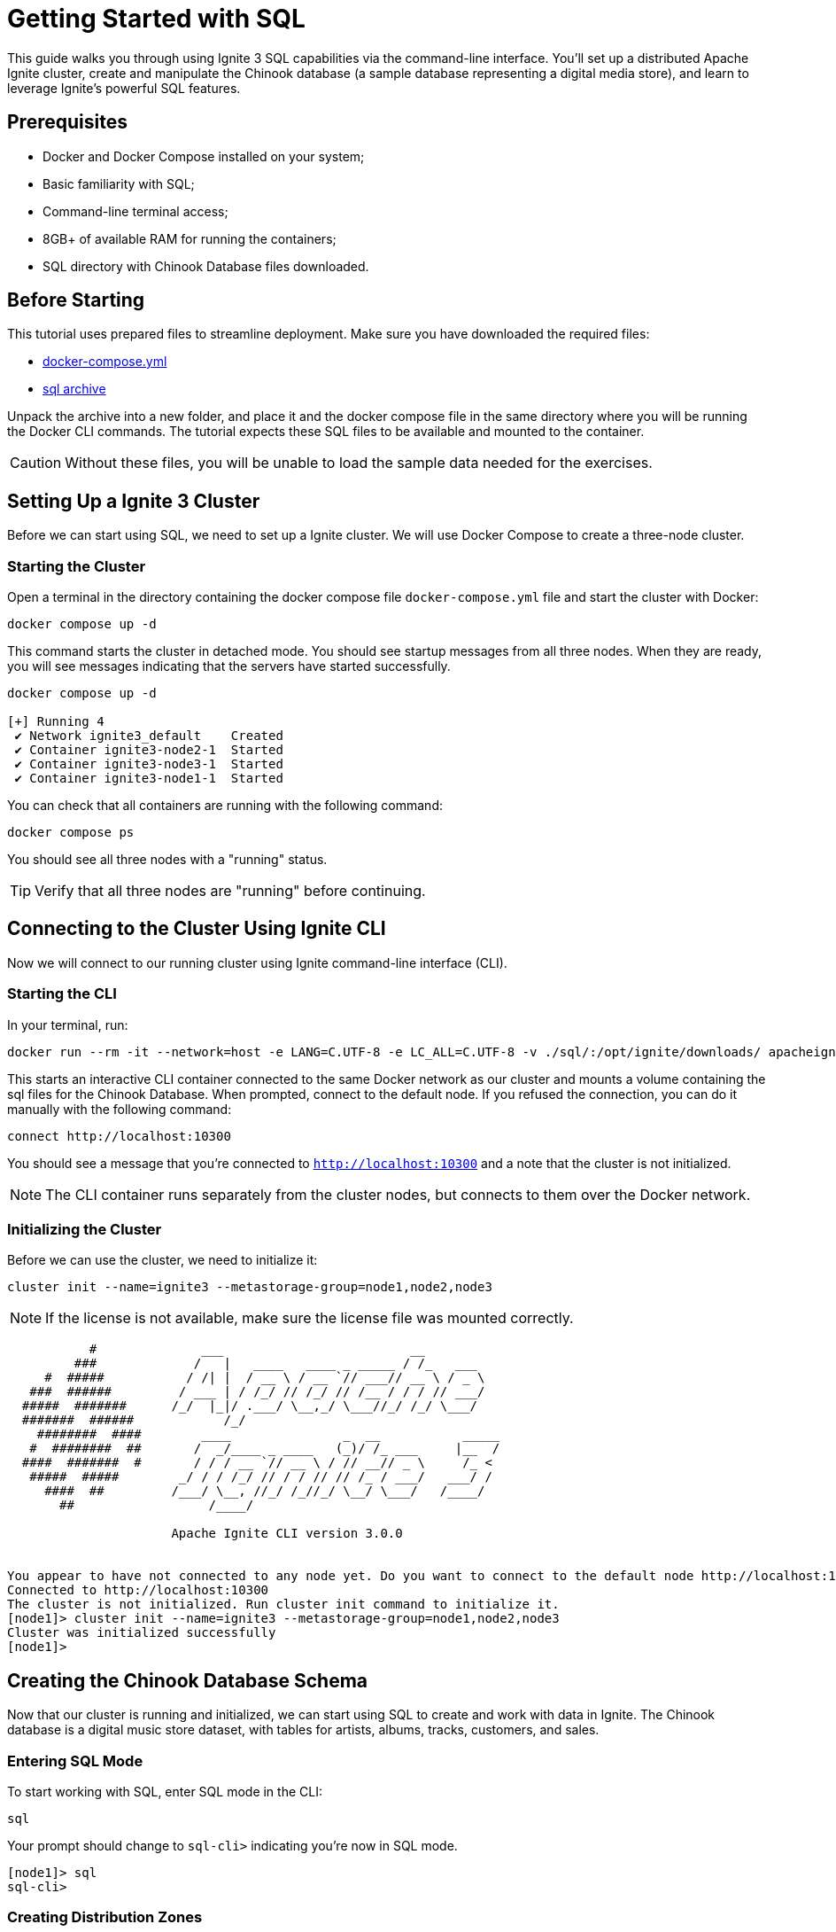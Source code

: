 = Getting Started with SQL

This guide walks you through using Ignite 3 SQL capabilities via the command-line interface. You'll set up a distributed Apache Ignite cluster, create and manipulate the Chinook database (a sample database representing a digital media store), and learn to leverage Ignite's powerful SQL features.

== Prerequisites

* Docker and Docker Compose installed on your system;
* Basic familiarity with SQL;
* Command-line terminal access;
* 8GB+ of available RAM for running the containers;
* SQL directory with Chinook Database files downloaded.

== Before Starting

This tutorial uses prepared files to streamline deployment. Make sure you have downloaded the required files:

- link:quick-start/sql-files/docker-compose.yml[docker-compose.yml^]
- link:quick-start/sql-files/sql.zip[sql archive^]

Unpack the archive into a new folder, and place it and the docker compose file in the same directory where you will be running the Docker CLI commands. The tutorial expects these SQL files to be available and mounted to the container.

CAUTION: Without these files, you will be unable to load the sample data needed for the exercises.

== Setting Up a Ignite 3 Cluster

Before we can start using SQL, we need to set up a Ignite cluster. We will use Docker Compose to create a three-node cluster.

=== Starting the Cluster

Open a terminal in the directory containing the docker compose file `docker-compose.yml` file and start the cluster with Docker:

[source, bash]
----
docker compose up -d
----

This command starts the cluster in detached mode. You should see startup messages from all three nodes. When they are ready, you will see messages indicating that the servers have started successfully.

[source, bash]
----
docker compose up -d

[+] Running 4
 ✔ Network ignite3_default    Created
 ✔ Container ignite3-node2-1  Started
 ✔ Container ignite3-node3-1  Started
 ✔ Container ignite3-node1-1  Started
----

You can check that all containers are running with the following command:

[source, bash]
----
docker compose ps
----

You should see all three nodes with a "running" status.

[TIP] 
Verify that all three nodes are "running" before continuing.

== Connecting to the Cluster Using Ignite CLI

Now we will connect to our running cluster using Ignite command-line interface (CLI).

=== Starting the CLI

In your terminal, run:

[source, bash]
----
docker run --rm -it --network=host -e LANG=C.UTF-8 -e LC_ALL=C.UTF-8 -v ./sql/:/opt/ignite/downloads/ apacheignite/ignite:3.0.0 cli
----

This starts an interactive CLI container connected to the same Docker network as our cluster and mounts a volume containing the sql files for the Chinook Database. When prompted, connect to the default node. If you refused the connection, you can do it manually with the following command:

[source, bash]
----
connect http://localhost:10300
----

You should see a message that you're connected to `http://localhost:10300` and a note that the cluster is not initialized.

[NOTE]
The CLI container runs separately from the cluster nodes, but connects to them over the Docker network.

=== Initializing the Cluster

Before we can use the cluster, we need to initialize it:

[source, bash]
----
cluster init --name=ignite3 --metastorage-group=node1,node2,node3
----

NOTE: If the license is not available, make sure the license file was mounted correctly.

[source, text]
----
           #              ___                         __
         ###             /   |   ____   ____ _ _____ / /_   ___
     #  #####           / /| |  / __ \ / __ `// ___// __ \ / _ \
   ###  ######         / ___ | / /_/ // /_/ // /__ / / / // ___/
  #####  #######      /_/  |_|/ .___/ \__,_/ \___//_/ /_/ \___/
  #######  ######            /_/
    ########  ####        ____               _  __           _____
   #  ########  ##       /  _/____ _ ____   (_)/ /_ ___     |__  /
  ####  #######  #       / / / __ `// __ \ / // __// _ \     /_ <
   #####  #####        _/ / / /_/ // / / // // /_ / ___/   ___/ /
     ####  ##         /___/ \__, //_/ /_//_/ \__/ \___/   /____/
       ##                  /____/

                      Apache Ignite CLI version 3.0.0


You appear to have not connected to any node yet. Do you want to connect to the default node http://localhost:10300? [Y/n] y
Connected to http://localhost:10300
The cluster is not initialized. Run cluster init command to initialize it.
[node1]> cluster init --name=ignite3 --metastorage-group=node1,node2,node3
Cluster was initialized successfully
[node1]>
----

== Creating the Chinook Database Schema

Now that our cluster is running and initialized, we can start using SQL to create and work with data in Ignite. The Chinook database is a digital music store dataset, with tables for artists, albums, tracks, customers, and sales.

=== Entering SQL Mode

To start working with SQL, enter SQL mode in the CLI:

[source, text]
----
sql
----

Your prompt should change to `sql-cli>` indicating you're now in SQL mode.

[source,text]
----
[node1]> sql
sql-cli>
----

=== Creating Distribution Zones

Before we create tables, let's set up distribution zones to control how our data is distributed and replicated across the cluster:

[source, sql]
----
CREATE ZONE IF NOT EXISTS Chinook WITH replicas=2, storage_profiles='default';
CREATE ZONE IF NOT EXISTS ChinookReplicated WITH replicas=3, partitions=25, storage_profiles='default';
----

These commands create two zones:

* `Chinook` - Standard zone with 2 replicas for most tables;
* `ChinookReplicated` - Zone with 3 replicas for frequently accessed reference data.

=== Database Entity Relationship

Here's the entity relationship diagram for our Chinook database:

++++
<pre class="mermaid">
erDiagram
    ARTIST ||--o{ ALBUM : creates
    ALBUM ||--o{ TRACK : contains
    GENRE ||--o{ TRACK : categorizes
    MEDIATYPE ||--o{ TRACK : formats
    CUSTOMER ||--o{ INVOICE : places
    INVOICE ||--o{ INVOICELINE : contains
    TRACK ||--o{ INVOICELINE : purchased-in
    EMPLOYEE ||--o{ CUSTOMER : supports
    PLAYLIST ||--o{ PLAYLISTTRACK : contains
    TRACK ||--o{ PLAYLISTTRACK : appears-in
++++


=== Creating Core Tables

Now let's create the main tables for the Chinook database. We will start with the Artist and Album tables. 

NOTE: Copy and paste the following SQL blocks at the `sql-cli>` prompt then hit enter.

[source, sql]
----
CREATE TABLE Artist (
    ArtistId INT NOT NULL,
    Name VARCHAR(120),
    PRIMARY KEY (ArtistId)
) ZONE Chinook;

CREATE TABLE Album (
    AlbumId INT NOT NULL,
    Title VARCHAR(160) NOT NULL,
    ArtistId INT NOT NULL,
    ReleaseYear INT,
    PRIMARY KEY (AlbumId, ArtistId)
) COLOCATE BY (ArtistId) ZONE Chinook;
----

The `COLOCATE BY` clause in the *Album* table ensures that albums by the same artist are stored on the same nodes. This optimizes joins between Artist and Album tables by eliminating the need for network transfers during queries.

Next, let's create the Genre and MediaType reference tables:

[source, sql]
----
CREATE TABLE Genre (
    GenreId INT NOT NULL,
    Name VARCHAR(120),
    PRIMARY KEY (GenreId)
) ZONE ChinookReplicated;

CREATE TABLE MediaType (
    MediaTypeId INT NOT NULL,
    Name VARCHAR(120),
    PRIMARY KEY (MediaTypeId)
) ZONE ChinookReplicated;
----

These reference tables are placed in the `ChinookReplicated` zone with 3 replicas because they contain static data that is frequently joined with other tables. Having a copy on each node improves read performance.

Now, let's create the Track table, which references the Album, Genre, and MediaType tables:

[source, sql]
----
CREATE TABLE Track (
    TrackId INT NOT NULL,
    Name VARCHAR(200) NOT NULL,
    AlbumId INT,
    MediaTypeId INT NOT NULL,
    GenreId INT,
    Composer VARCHAR(220),
    Milliseconds INT NOT NULL,
    Bytes INT,
    UnitPrice NUMERIC(10,2) NOT NULL,
    PRIMARY KEY (TrackId, AlbumId)
) COLOCATE BY (AlbumId) ZONE Chinook;
----

Tracks are colocated by AlbumId, not by TrackId, because most queries join tracks with their albums. This colocation optimizes these common join patterns.

Let's also create tables to manage customers, employees, and sales:

[source, sql]
----
CREATE TABLE Employee (
    EmployeeId INT NOT NULL,
    LastName VARCHAR(20) NOT NULL,
    FirstName VARCHAR(20) NOT NULL,
    Title VARCHAR(30),
    ReportsTo INT,
    BirthDate DATE,
    HireDate DATE,
    Address VARCHAR(70),
    City VARCHAR(40),
    State VARCHAR(40),
    Country VARCHAR(40),
    PostalCode VARCHAR(10),
    Phone VARCHAR(24),
    Fax VARCHAR(24),
    Email VARCHAR(60),
    PRIMARY KEY (EmployeeId)
) ZONE Chinook;

CREATE TABLE Customer (
    CustomerId INT NOT NULL,
    FirstName VARCHAR(40) NOT NULL,
    LastName VARCHAR(20) NOT NULL,
    Company VARCHAR(80),
    Address VARCHAR(70),
    City VARCHAR(40),
    State VARCHAR(40),
    Country VARCHAR(40),
    PostalCode VARCHAR(10),
    Phone VARCHAR(24),
    Fax VARCHAR(24),
    Email VARCHAR(60) NOT NULL,
    SupportRepId INT,
    PRIMARY KEY (CustomerId)
) ZONE Chinook;

CREATE TABLE Invoice (
    InvoiceId INT NOT NULL,
    CustomerId INT NOT NULL,
    InvoiceDate DATE NOT NULL,
    BillingAddress VARCHAR(70),
    BillingCity VARCHAR(40),
    BillingState VARCHAR(40),
    BillingCountry VARCHAR(40),
    BillingPostalCode VARCHAR(10),
    Total NUMERIC(10,2) NOT NULL,
    PRIMARY KEY (InvoiceId, CustomerId)
) COLOCATE BY (CustomerId) ZONE Chinook;

CREATE TABLE InvoiceLine (
    InvoiceLineId INT NOT NULL,
    InvoiceId INT NOT NULL,
    TrackId INT NOT NULL,
    UnitPrice NUMERIC(10,2) NOT NULL,
    Quantity INT NOT NULL,
    PRIMARY KEY (InvoiceLineId, TrackId)
) COLOCATE BY (TrackId) ZONE Chinook;
----

Invoices are colocated by CustomerId and InvoiceLines are colocated by InvoiceId. This creates an efficient chain of locality: Customer → Invoice → InvoiceLine, optimizing queries that analyze customer purchase history.

Finally, let's create the playlist-related tables:

[source, sql]
----
CREATE TABLE Playlist (
    PlaylistId INT NOT NULL,
    Name VARCHAR(120),
    PRIMARY KEY (PlaylistId)
) ZONE Chinook;

CREATE TABLE PlaylistTrack (
    PlaylistId INT NOT NULL,
    TrackId INT NOT NULL,
    PRIMARY KEY (PlaylistId, TrackId)
) ZONE Chinook;
----

Note that PlaylistTrack is not colocated with Track. This is a design decision that prioritizes playlist operations over joining with track details. In a real-world scenario, you might make a different colocation choice depending on your most common query patterns.

=== Verifying Table Creation

Let's confirm that all our tables were created successfully:

[source, sql]
----
SELECT * FROM system.tables WHERE schema = 'PUBLIC';
----

This query checks the system tables to verify that our tables exist. You should see a list of all the tables we've created.

[source, bash]
----
sql-cli> SELECT * FROM system.tables WHERE schema = 'PUBLIC';
╔════════╤═══════════════╤════╤═════════════╤═══════════════════╤═════════════════╤══════════════════════╗
║ SCHEMA │ NAME          │ ID │ PK_INDEX_ID │ ZONE              │ STORAGE_PROFILE │ COLOCATION_KEY_INDEX ║
╠════════╪═══════════════╪════╪═════════════╪═══════════════════╪═════════════════╪══════════════════════╣
║ PUBLIC │ ALBUM         │ 20 │ 21          │ CHINOOK           │ default         │ ARTISTID             ║
╟────────┼───────────────┼────┼─────────────┼───────────────────┼─────────────────┼──────────────────────╢
║ PUBLIC │ GENRE         │ 22 │ 23          │ CHINOOKREPLICATED │ default         │ GENREID              ║
╟────────┼───────────────┼────┼─────────────┼───────────────────┼─────────────────┼──────────────────────╢
║ PUBLIC │ ARTIST        │ 18 │ 19          │ CHINOOK           │ default         │ ARTISTID             ║
╟────────┼───────────────┼────┼─────────────┼───────────────────┼─────────────────┼──────────────────────╢
║ PUBLIC │ TRACK         │ 26 │ 27          │ CHINOOK           │ default         │ ALBUMID              ║
╟────────┼───────────────┼────┼─────────────┼───────────────────┼─────────────────┼──────────────────────╢
║ PUBLIC │ PLAYLIST      │ 36 │ 37          │ CHINOOK           │ default         │ PLAYLISTID           ║
╟────────┼───────────────┼────┼─────────────┼───────────────────┼─────────────────┼──────────────────────╢
║ PUBLIC │ PLAYLISTTRACK │ 38 │ 39          │ CHINOOK           │ default         │ PLAYLISTID, TRACKID  ║
╟────────┼───────────────┼────┼─────────────┼───────────────────┼─────────────────┼──────────────────────╢
║ PUBLIC │ MEDIATYPE     │ 24 │ 25          │ CHINOOKREPLICATED │ default         │ MEDIATYPEID          ║
╟────────┼───────────────┼────┼─────────────┼───────────────────┼─────────────────┼──────────────────────╢
║ PUBLIC │ INVOICELINE   │ 34 │ 35          │ CHINOOK           │ default         │ TRACKID              ║
╟────────┼───────────────┼────┼─────────────┼───────────────────┼─────────────────┼──────────────────────╢
║ PUBLIC │ EMPLOYEE      │ 28 │ 29          │ CHINOOK           │ default         │ EMPLOYEEID           ║
╟────────┼───────────────┼────┼─────────────┼───────────────────┼─────────────────┼──────────────────────╢
║ PUBLIC │ CUSTOMER      │ 30 │ 31          │ CHINOOK           │ default         │ CUSTOMERID           ║
╟────────┼───────────────┼────┼─────────────┼───────────────────┼─────────────────┼──────────────────────╢
║ PUBLIC │ INVOICE       │ 32 │ 33          │ CHINOOK           │ default         │ CUSTOMERID           ║
╚════════╧═══════════════╧════╧═════════════╧═══════════════════╧═════════════════╧══════════════════════╝
----

TIP: **Checkpoint**: Verify that all tables appear in the `system.tables` output with their proper zones and colocation settings before proceeding to the next section.

== Inserting Sample Data

Now that we have our tables set up, let's populate them with sample data.

=== Adding Artists and Albums

Let's start by adding some artists.

- Exit the interactive sql mode by typing `exit;`.
- Then, load the current store catalog from the sql data file.

[source, bash]
----
sql --file=/opt/ignite/downloads/current_catalog.sql
----

[source, bash]
----
sql-cli> exit;
[node1]> sql --file=/opt/ignite/downloads/current_catalog.sql
Updated 275 rows.
Updated 347 rows.
----

=== Adding Genres and Media Types

Let's populate our reference tables the same way:

[source, bash]
----
sql --file=/opt/ignite/downloads/media_and_genre.sql
----

[source, bash]
----
[node1]> sql --file=/opt/ignite/downloads/media_and_genre.sql
Updated 25 rows.
Updated 5 rows.
----

=== Adding Tracks

Now let's add some tracks to our albums:

[source, bash]
----
sql --file=/opt/ignite/downloads/tracks.sql
----

[source, bash]
----
[node1]> sql --file=/opt/ignite/downloads/tracks.sql
Updated 1000 rows.
Updated 1000 rows.
Updated 1000 rows.
Updated 503 rows.
----

=== Adding Employees and Customers

Let's add some employee and customer data:

[source, bash]
----
sql --file=/opt/ignite/downloads/ee_and_cust.sql
----

[source, bash]
----
[node1]> sql --file=/opt/ignite/downloads/ee_and_cust.sql
Updated 8 rows.
Updated 59 rows.
----

=== Adding Invoices and Invoice Lines

Finally, let's add some sales data:

[source, bash]
----
sql --file=/opt/ignite/downloads/invoices.sql
----

[source, bash]
----
[node1]> sql --file=/opt/ignite/downloads/invoices.sql
Updated 412 rows.
Updated 1000 rows.
Updated 1000 rows.
Updated 240 rows.
Updated 18 rows.
Updated 1000 rows.
Updated 1000 rows.
Updated 1000 rows.
Updated 1000 rows.
Updated 1000 rows.
Updated 1000 rows.
Updated 1000 rows.
Updated 1000 rows.
Updated 715 rows.
----

TIP: **Checkpoint**: Verify that all the data has been loaded successfully by checking that the "Updated X rows" messages match the expected row counts for each file.

== Querying Data in Ignite SQL

Now that we have data in our tables, let's run some SQL queries to explore the Chinook database.

=== Basic Queries

Let's return to the `sql-cli>` and start with some simple SELECT queries:

[source, bash]
----
sql
----

[source, sql]
----
-- Get all artists
SELECT * FROM Artist;

-- Get all albums for a specific artist
SELECT * FROM Album WHERE ArtistId = 3;

-- Get all tracks for a specific album
SELECT * FROM Track WHERE AlbumId = 133;
----

=== Joins

Now let's try some more complex queries with joins:

[source, sql]
----
-- Get all tracks with artist and album information
SELECT
    t.Name AS TrackName,
    a.Title AS AlbumTitle,
    ar.Name AS ArtistName
FROM
    Track t
    JOIN Album a ON t.AlbumId = a.AlbumId
    JOIN Artist ar ON a.ArtistId = ar.ArtistId
LIMIT 10;
----

This complex query uses multiple CTEs to achieve what would typically be done with the RANK() window function. We first count tracks per album, then determine the maximum track count per artist, and finally join these results to identify albums with the most tracks for each artist.

== Data Manipulation in Ignite SQL

Let's explore how to modify data using SQL in Ignite.

=== Understanding Distributed Updates

When you update data in a distributed database, the changes need to be coordinated across multiple nodes:

++++
<pre class="mermaid">
sequenceDiagram
    participant Client
    participant Node1
    participant Node2
    participant Node3

    Client->>Node1: UPDATE request
    Node1->>Node1: Update local primary copy
    Node1->>Node2: Propagate changes to backup copy
    Node1-->>Client: Confirm update completed
++++

=== Inserting New Data

Let's add a new artist and album:

[source, sql]
----
-- Insert a new artist
INSERT INTO Artist (ArtistId, Name)
VALUES (276, 'New Discovery Band');

-- Insert a new album for this artist
INSERT INTO Album (AlbumId, Title, ArtistId, ReleaseYear)
VALUES (348, 'First Light', 276, 2023);

-- Verify the insertions
SELECT * FROM Artist WHERE ArtistId = 276;
SELECT * FROM Album WHERE AlbumId = 348;
----

=== Updating Existing Data

Now let's update some of our existing data:

[source, sql]
----
-- Update the album release year
UPDATE Album
SET ReleaseYear = 2024
WHERE AlbumId = 348;

-- Update the artist name
UPDATE Artist
SET Name = 'New Discovery Ensemble'
WHERE ArtistId = 276;

-- Verify the updates
SELECT * FROM Artist WHERE ArtistId = 276;
SELECT * FROM Album WHERE AlbumId = 348;
----

In a distributed database like Ignite, these updates are automatically propagated to all replicas. The primary copy is updated first, then the changes are sent to the backup copies on other nodes.

=== Deleting Data

Finally, let's clean up by deleting the data we added:

[source, sql]
----
-- Delete the album
DELETE FROM Album WHERE AlbumId = 348;

-- Delete the artist
DELETE FROM Artist WHERE ArtistId = 276;

-- Verify the deletions
SELECT * FROM Artist WHERE ArtistId = 276;
SELECT * FROM Album WHERE AlbumId = 348;
----

== Advanced SQL Features

Let's explore some of Ignite's more advanced SQL features.

=== Querying System Views

Ignite provides system views that let you inspect cluster metadata:

[source, sql]
----
-- View all tables in the cluster
SELECT * FROM system.tables;

-- View all zones
SELECT * FROM system.zones;

-- View all columns for a specific table
SELECT * FROM system.table_columns WHERE TABLE_NAME = 'TRACK';
----

System views provide important metadata about your cluster configuration. They are essential for monitoring and troubleshooting in production environments.

=== Creating Indexes for Better Performance

Let's add some indexes to improve query performance:

[source, sql]
----
-- Create an index on the Name column of the Track table
CREATE INDEX idx_track_name ON Track (Name);

-- Create a composite index on Artist and Album
CREATE INDEX idx_album_artist ON Album (ArtistId, Title);

-- Create a composite index on Track's AlbumId and Name columns to optimize joins with Album table
-- and to improve performance when filtering or sorting by track name within an album
CREATE INDEX idx_track_albumid_name ON Track(AlbumId, Name);

-- Create an index on Album Title to speed up searches and sorts by album title
CREATE INDEX idx_album_title ON Album(Title);

-- Create a composite index on InvoiceLine connecting TrackId and InvoiceId
-- This supports efficient queries that join InvoiceLine with Track while filtering by InvoiceId
CREATE INDEX idx_invoiceline_trackid_invoiceid ON InvoiceLine(TrackId, InvoiceId);

-- Create a hash index for lookups by email
CREATE INDEX idx_customer_email ON Customer USING HASH (Email);

-- Check index information
SELECT * FROM system.indexes;
----

Indexes improve query performance, but come with maintenance costs. Each write operation must also update all indexes. Choose indexes that support your most common query patterns rather than indexing everything.

== Creating a Dashboard Using SQL

Let's create SQL queries that could be used for a music store dashboard. These queries could be saved and run periodically to generate reports.

=== Monthly Sales Summary

[source, sql]
----
-- Monthly sales summary for the last 12 months
SELECT
    CAST(EXTRACT(YEAR FROM i.InvoiceDate) AS VARCHAR) || '-' ||
    CASE
        WHEN EXTRACT(MONTH FROM i.InvoiceDate) < 10
        THEN '0' || CAST(EXTRACT(MONTH FROM i.InvoiceDate) AS VARCHAR)
        ELSE CAST(EXTRACT(MONTH FROM i.InvoiceDate) AS VARCHAR)
    END AS YearMonth,
    COUNT(DISTINCT i.InvoiceId) AS InvoiceCount,
    COUNT(DISTINCT i.CustomerId) AS CustomerCount,
    SUM(i.Total) AS MonthlyRevenue,
    AVG(i.Total) AS AverageOrderValue
FROM
    Invoice i
GROUP BY
    EXTRACT(YEAR FROM i.InvoiceDate), EXTRACT(MONTH FROM i.InvoiceDate)
ORDER BY
    YearMonth DESC;
----

This query formats the year and month into a sortable string (YYYY-MM) while calculating several key business metrics.

=== Top Selling Genres

[source, sql]
----
-- Top selling genres by revenue
SELECT
    g.Name AS Genre,
    SUM(il.UnitPrice * il.Quantity) AS Revenue
FROM
    InvoiceLine il
    JOIN Track t ON il.TrackId = t.TrackId
    JOIN Genre g ON t.GenreId = g.GenreId
GROUP BY
    g.Name
ORDER BY
    Revenue DESC;
----

=== Sales Performance by Employee

[source, sql]
----
-- Sales performance by employee
SELECT
    e.EmployeeId,
    e.FirstName || ' ' || e.LastName AS EmployeeName,
    COUNT(DISTINCT i.InvoiceId) AS TotalInvoices,
    COUNT(DISTINCT i.CustomerId) AS UniqueCustomers,
    SUM(i.Total) AS TotalSales
FROM
    Employee e
    JOIN Customer c ON e.EmployeeId = c.SupportRepId
    JOIN Invoice i ON c.CustomerId = i.CustomerId
GROUP BY
    e.EmployeeId, e.FirstName, e.LastName
ORDER BY
    TotalSales DESC;
----

=== Top 20 Longest Tracks with Genres

[source, sql]
----
-- Top 20 longest tracks with genre information
SELECT
    t.trackid,
    t.name AS track_name,
    g.name AS genre_name,
    ROUND(t.milliseconds / (1000 * 60), 2) AS duration_minutes
FROM
    track t
    JOIN genre g ON t.genreId = g.genreId
WHERE
    t.genreId < 17
ORDER BY
    duration_minutes DESC
LIMIT
    20;
----

=== Customer Purchase Patterns by Month

[source, sql]
----
-- Customer purchase patterns by month
SELECT
    c.CustomerId,
    c.FirstName || ' ' || c.LastName AS CustomerName,
    CAST(EXTRACT(YEAR FROM i.InvoiceDate) AS VARCHAR) || '-' ||
    CASE
        WHEN EXTRACT(MONTH FROM i.InvoiceDate) < 10
        THEN '0' || CAST(EXTRACT(MONTH FROM i.InvoiceDate) AS VARCHAR)
        ELSE CAST(EXTRACT(MONTH FROM i.InvoiceDate) AS VARCHAR)
    END AS YearMonth,
    COUNT(DISTINCT i.InvoiceId) AS NumberOfPurchases,
    SUM(i.Total) AS TotalSpent,
    SUM(i.Total) / COUNT(DISTINCT i.InvoiceId) AS AveragePurchaseValue
FROM
    Customer c
    JOIN Invoice i ON c.CustomerId = i.CustomerId
GROUP BY
    c.CustomerId, c.FirstName, c.LastName,
    EXTRACT(YEAR FROM i.InvoiceDate), EXTRACT(MONTH FROM i.InvoiceDate)
ORDER BY
    c.CustomerId, YearMonth;
----

== Performance Tuning with Colocated Tables

One of the key advantages of Ignite is its ability to optimize joins through data colocation. Let's explore this with our existing colocated tables.

=== Colocated Queries

Let's start by looking at a query where there is a mismatch in the colocation strategy. 

[source, sql]
----
--This is an example of poorly created table.
CREATE TABLE InvoiceLine (
    InvoiceLineId INT NOT NULL,
    InvoiceId INT NOT NULL,
    TrackId INT NOT NULL,
    UnitPrice NUMERIC(10,2) NOT NULL,
    Quantity INT NOT NULL,
    PRIMARY KEY (InvoiceLineId, InvoiceId)
) COLOCATE BY (InvoiceId) ZONE Chinook;
----

If we create the `InvoiceLine` table to be colocated by InvoiceId, we end up with a mismatch for our query. 

* Album is colocated by ArtistId
* Track is colocated by AlbumId
* InvoiceLine is colocated by InvoiceId

This means that when you run a query joining InvoiceLine, Track, and Album, the data might be spread across different nodes because they're colocated on different keys. Our query is looking for invoice ID 1, then joining with Track and Album, but these tables are colocated on different keys.

[source, sql]
----
EXPLAIN PLAN FOR
SELECT
    il.InvoiceId,
    COUNT(il.InvoiceLineId) AS LineItemCount,
    SUM(il.UnitPrice * il.Quantity) AS InvoiceTotal,
    t.Name AS TrackName,
    a.Title AS AlbumTitle
FROM
    InvoiceLine il
    JOIN Track t ON il.TrackId = t.TrackId
    JOIN Album a ON t.AlbumId = a.AlbumId
WHERE
    il.InvoiceId = 1
GROUP BY
    il.InvoiceId, t.Name, a.Title;
----

[source, text]
----
╔═══════════════════════════════════════════════════════════════════════════════════════════════════════════════════════════════════════════════════════════════════════════════════════════════════════════════════════════════════════════════════════════════════════════════════════════╗
║ PLAN                                                                                                                                                                                                                                                                                      ║
╠═══════════════════════════════════════════════════════════════════════════════════════════════════════════════════════════════════════════════════════════════════════════════════════════════════════════════════════════════════════════════════════════════════════════════════════════╣
║ Project(INVOICEID=[$0], LINEITEMCOUNT=[$3], INVOICETOTAL=[$4], TRACKNAME=[$1], ALBUMTITLE=[$2]): rowcount = 4484471.100479999, cumulative cost = IgniteCost [rowCount=2.3054813220479995E7, cpu=2.3643376967575923E7, memory=9.866772781055996E7, io=2.0, network=50190.0], id = 23843    ║
║   ColocatedHashAggregate(group=[{0, 1, 2}], LINEITEMCOUNT=[COUNT()], INVOICETOTAL=[SUM($3)]): rowcount = 4484471.100479999, cumulative cost = IgniteCost [rowCount=1.8570341119999997E7, cpu=1.9158904867095925E7, memory=9.866772681055996E7, io=1.0, network=50189.0], id = 23842       ║
║     Project(INVOICEID=[$3], TRACKNAME=[$1], ALBUMTITLE=[$8], $f4=[*($5, $6)]): rowcount = 9189489.959999999, cumulative cost = IgniteCost [rowCount=9380851.159999998, cpu=9969414.907095924, memory=9362.6, io=1.0, network=50189.0], id = 23841                                         ║
║       MergeJoin(condition=[=($2, $7)], joinType=[inner], leftCollation=[[2]], rightCollation=[[0]]): rowcount = 9189489.959999999, cumulative cost = IgniteCost [rowCount=191360.19999999998, cpu=779923.9470959246, memory=9361.6, io=0.0, network=50188.0], id = 23840                  ║
║         HashJoin(condition=[=($4, $0)], joinType=[inner]): rowcount = 176551.19999999998, cumulative cost = IgniteCost [rowCount=13421.0, cpu=65201.0, memory=6585.6, io=0.0, network=47412.0], id = 23836                                                                                ║
║           Exchange(distribution=[single]): rowcount = 3503.0, cumulative cost = IgniteCost [rowCount=7006.0, cpu=17515.0, memory=0.0, io=0.0, network=42036.0], id = 23833                                                                                                                ║
║             IndexScan(table=[[PUBLIC, TRACK]], tableId=[26], index=[IDX_TRACK_ALBUMID_NAME], type=[SORTED], requiredColumns=[{0, 1, 2}], collation=[[2, 1]]): rowcount = 3503.0, cumulative cost = IgniteCost [rowCount=3503.0, cpu=14012.0, memory=0.0, io=0.0, network=0.0], id = 23832 ║
║           Exchange(distribution=[single]): rowcount = 336.0, cumulative cost = IgniteCost [rowCount=2576.0, cpu=9296.0, memory=0.0, io=0.0, network=5376.0], id = 23835                                                                                                                   ║
║             TableScan(table=[[PUBLIC, INVOICELINE]], tableId=[34], filters=[=($t0, 1)], requiredColumns=[{1, 2, 3, 4}]): rowcount = 336.0, cumulative cost = IgniteCost [rowCount=2240.0, cpu=8960.0, memory=0.0, io=0.0, network=0.0], id = 23834                                        ║
║         Exchange(distribution=[single]): rowcount = 347.0, cumulative cost = IgniteCost [rowCount=1041.0, cpu=7130.147095924681, memory=2776.0, io=0.0, network=2776.0], id = 23839                                                                                                       ║
║           Sort(sort0=[$0], dir0=[ASC]): rowcount = 347.0, cumulative cost = IgniteCost [rowCount=694.0, cpu=6783.147095924681, memory=2776.0, io=0.0, network=0.0], id = 23838                                                                                                            ║
║             TableScan(table=[[PUBLIC, ALBUM]], tableId=[20], requiredColumns=[{0, 1}]): rowcount = 347.0, cumulative cost = IgniteCost [rowCount=347.0, cpu=347.0, memory=0.0, io=0.0, network=0.0], id = 23837                                                                           ║
╚═══════════════════════════════════════════════════════════════════════════════════════════════════════════════════════════════════════════════════════════════════════════════════════════════════════════════════════════════════════════════════════════════════════════════════════════╝
----

==== Key Observations in the Execution Plan

*ColocatedHashAggregate Operation*: The plan uses a `ColocatedHashAggregate` operation, which indicates Ignite recognizes that portions of the aggregation can happen on colocated data before results are combined. This reduces network transfer during the `GROUP BY` operation.

*Exchange Operations*: Several `Exchange(distribution=[single])` operations appear in the plan, indicating data movement between nodes is still necessary. These operations are applied to the Album table, Track table, and InvoiceLine filtered results.

*Join Implementation*: The plan shows a combination of `HashJoin` and `MergeJoin` operations rather than nested loop joins. The optimizer has determined these join types are more efficient for the data volumes involved:

* HashJoin for joining Track with Album
* MergeJoin for joining the above result with InvoiceLine

*Efficient Data Access*: The query uses an `IndexScan` with the `IDX_INVOICELINE_INVOICE_TRACK` index rather than a full table scan on InvoiceLine. This provides:

* Efficient filtering with `searchBounds: [ExactBounds [bound=1], null]` for InvoiceId = 1
* Pre-sorted results with `collation: [INVOICEID ASC, TRACKID ASC]`

*Row Count Estimation*: There appears to be a significant increase in estimated row counts after joins:

* Initial InvoiceLine filtered rows: 746
* After HashJoin with Album: 182,331
* After MergeJoin with Track: 20,400,668

=== Improved Cololocation Strategy

However, if we create the `InvoiceLine` table to be colocated by `TrackId`, we dramaticly optimize our query.

[source, sql]
----
--This table was already created on an earlier step.
CREATE TABLE InvoiceLine (
    InvoiceLineId INT NOT NULL,
    InvoiceId INT NOT NULL,
    TrackId INT NOT NULL,
    UnitPrice NUMERIC(10,2) NOT NULL,
    Quantity INT NOT NULL,
    PRIMARY KEY (InvoiceLineId, TrackId)
) COLOCATE BY (TrackId) ZONE Chinook;
----

And run `EXPLAIN PLAN FOR` again...

[source, sql]
----
EXPLAIN PLAN FOR
SELECT
    il.InvoiceId,
    COUNT(il.InvoiceLineId) AS LineItemCount,
    SUM(il.UnitPrice * il.Quantity) AS InvoiceTotal,
    t.Name AS TrackName,
    a.Title AS AlbumTitle
FROM
    Track t
    JOIN Album a ON t.AlbumId = a.AlbumId
    JOIN InvoiceLine il ON t.TrackId = il.TrackId
WHERE
    il.InvoiceId = 1
GROUP BY
    il.InvoiceId, t.Name, a.Title;
----

[source, text]
----
╔════════════════════════════════════════════════════════════════════════════════════════════════════════════════════════════════════════════════════════════════════════════════════════════════════════════════════════════════════════════════════════════════════════════════════════════╗
║ PLAN                                                                                                                                                                                                                                                                                       ║
╠════════════════════════════════════════════════════════════════════════════════════════════════════════════════════════════════════════════════════════════════════════════════════════════════════════════════════════════════════════════════════════════════════════════════════════════╣
║ Project(INVOICEID=[$0], LINEITEMCOUNT=[$3], INVOICETOTAL=[$4], TRACKNAME=[$1], ALBUMTITLE=[$2]): rowcount = 2.0019960269999995E9, cumulative cost = IgniteCost [rowCount=1.020839200715E10, cpu=1.0214411135647097E10, memory=4.404685537199999E10, io=2.0, network=2444814.0], id = 25112 ║
║   ColocatedHashAggregate(group=[{0, 1, 2}], LINEITEMCOUNT=[COUNT()], INVOICETOTAL=[SUM($3)]): rowcount = 2.0019960269999995E9, cumulative cost = IgniteCost [rowCount=8.20639597915E9, cpu=8.212415107647097E9, memory=4.404685537099999E10, io=1.0, network=2444813.0], id = 25111        ║
║     Project(INVOICEID=[$5], TRACKNAME=[$1], ALBUMTITLE=[$4], $f4=[*($7, $8)]): rowcount = 4.102450875E9, cumulative cost = IgniteCost [rowCount=4.10394510415E9, cpu=4.109964232647096E9, memory=2942777.0, io=1.0, network=2444813.0], id = 25110                                         ║
║       HashJoin(condition=[=($0, $6)], joinType=[inner]): rowcount = 4.102450875E9, cumulative cost = IgniteCost [rowCount=1494228.15, cpu=7513356.647095924, memory=2942776.0, io=0.0, network=2444812.0], id = 25109                                                                      ║
║         MergeJoin(condition=[=($2, $3)], joinType=[inner], leftCollation=[[2, 1]], rightCollation=[[0]]): rowcount = 182331.15, cumulative cost = IgniteCost [rowCount=11897.0, cpu=40045.14709592468, memory=2776.0, io=0.0, network=44812.0], id = 25106                                 ║
║           Exchange(distribution=[single]): rowcount = 3503.0, cumulative cost = IgniteCost [rowCount=7006.0, cpu=17515.0, memory=0.0, io=0.0, network=42036.0], id = 25102                                                                                                                 ║
║             IndexScan(table=[[PUBLIC, TRACK]], tableId=[26], index=[IDX_TRACK_ALBUMID_NAME], type=[SORTED], requiredColumns=[{0, 1, 2}], collation=[[2, 1]]): rowcount = 3503.0, cumulative cost = IgniteCost [rowCount=3503.0, cpu=14012.0, memory=0.0, io=0.0, network=0.0], id = 25101  ║
║           Exchange(distribution=[single]): rowcount = 347.0, cumulative cost = IgniteCost [rowCount=1041.0, cpu=7130.147095924681, memory=2776.0, io=0.0, network=2776.0], id = 25105                                                                                                      ║
║             Sort(sort0=[$0], dir0=[ASC]): rowcount = 347.0, cumulative cost = IgniteCost [rowCount=694.0, cpu=6783.147095924681, memory=2776.0, io=0.0, network=0.0], id = 25104                                                                                                           ║
║               TableScan(table=[[PUBLIC, ALBUM]], tableId=[20], requiredColumns=[{0, 1}]): rowcount = 347.0, cumulative cost = IgniteCost [rowCount=347.0, cpu=347.0, memory=0.0, io=0.0, network=0.0], id = 25103                                                                          ║
║         Exchange(distribution=[single]): rowcount = 150000.0, cumulative cost = IgniteCost [rowCount=1150000.0, cpu=4150000.0, memory=0.0, io=0.0, network=2400000.0], id = 25108                                                                                                          ║
║           TableScan(table=[[PUBLIC, INVOICELINE]], tableId=[46], filters=[=($t0, 1)], requiredColumns=[{1, 2, 3, 4}]): rowcount = 150000.0, cumulative cost = IgniteCost [rowCount=1000000.0, cpu=4000000.0, memory=0.0, io=0.0, network=0.0], id = 25107                                  ║
╚════════════════════════════════════════════════════════════════════════════════════════════════════════════════════════════════════════════════════════════════════════════════════════════════════════════════════════════════════════════════════════════════════════════════════════════╝
----

==== Key Observations in the Execution Plan

*ColocatedHashAggregate Operation*: The plan uses a `ColocatedHashAggregate` operation, which indicates Ignite recognizes that portions of the aggregation can happen on colocated data before results are combined. This reduces network transfer during the `GROUP BY` operation.

*Improved Row Count Estimates*: Notice the dramatic improvement in row count estimates, which now show just 1 row at each step. This indicates the optimizer has much better statistics and understanding of the actual data distribution compared to the original plan that estimated millions of rows.

*Join Implementation*: The plan shows a combination of `HashJoin` and `MergeJoin` operations:

* HashJoin for joining Track with InvoiceLine
* MergeJoin for joining the above result with Album

*Efficient Index Usage*: The query now uses the composite index `IDX_TRACK_ALBUMID_NAME` on the Track table, providing:

* Efficient sorted access by AlbumId and Name
* Direct access to the fields needed for the join and select operations

*Exchange Operations*: While Exchange operations still appear in the plan, the estimated row counts are now minimal (just 1 row per exchange). This suggests much less data movement between nodes compared to the original plan where millions of rows were estimated to be transferred.

==== Colocation Impact

The substantial improvement in this execution plan demonstrates the power of proper data colocation in Ignite. By:

1. Structuring the query to join the tables in the optimal order (Track → Album → InvoiceLine)
2. Creating appropriate supporting indexes
3. Ensuring proper colocation between related tables

We've achieved a dramatic reduction in estimated row counts and data movement. The execution plan now shows streamlined operations with minimal row estimates at each step, indicating an efficient execution path that takes advantage of data locality.

This optimization approach highlights three key principles for optimal performance in distributed SQL databases:

* Proper colocation of related data
* Supporting indexes aligned with join patterns
* Query structure that follows the colocation model

== Cleaning Up

When you are finished with the Ignite SQL CLI, you can exit by typing:

[source, sql]
----
exit;
----

This will return you to the Ignite CLI. To exit the Ignite CLI, type:

[source, bash]
----
exit
----

To stop the Ignite cluster, run the following command in your terminal:

[source, bash]
----
docker compose down
----

This will stop and remove the Docker containers for your Ignite cluster.

== Best Practices for Ignite SQL

To get the most out of Ignite SQL, follow these best practices:

=== Schema Design

* Use appropriate colocation for tables that are frequently joined;
* Choose primary keys that distribute data evenly across the cluster;
* Design with query patterns in mind, especially for large-scale deployments.

=== Query Optimization

* Create indexes for columns used in `WHERE`, `JOIN`, and `ORDER BY` clauses;
* Use the `EXPLAIN` statement to analyze and optimize your queries;
* Avoid cartesian products and inefficient join conditions.

=== Transaction Management

* Keep transactions as short as possible;
* Do not hold transactions open during user think time;
* Group related operations into a single transaction for atomicity.

=== Resource Management

* Monitor query performance in production;
* Consider partitioning strategies for very large tables;
* Use appropriate data types to minimize storage requirements.

== What's Next

Ignite's SQL capabilities make it a powerful platform for building distributed applications that require high throughput, low latency, and strong consistency. By following the patterns and practices in this guide, you can leverage Ignite SQL to build scalable, resilient systems.

Remember that Ignite is not just a SQL database—it's a comprehensive distributed computing platform with capabilities beyond what we've covered here. As you become more comfortable with Ignite SQL, you may want to explore other features such as compute grid, machine learning, and stream processing.

Happy querying!
